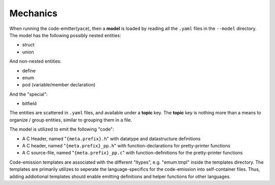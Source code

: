 Mechanics
---------

When running the code-emitter(``yace``), then a **model** is loaded by reading
all the ``.yaml`` files in the ``--model`` directory. The model has the
following possibly nested entities:

* struct
* union

And non-nested entities:

* define
* enum
* pod (variable/member declaration)

And the "special":

* bitfield

The entities are scattered in ``.yaml`` files, and available under a **topic**
key. The **topic** key is nothing more than a means to organize / group
entities, similar to grouping them in a file.

The model is utilized to emit the following "code":

* A C Header, named "``{meta.prefix}.h``"  with datatype and datastructure
  definitions
* A C header, named "``{meta.prefix}_pp.h``" with function-declarations for
  pretty-printer functions
* A C source-file, named "``{meta.prefix}_pp.c``" with function-definitions for
  the pretty-printer functions

Code-emission templates are associated with the different "ltypes", e.g.
"emum.tmpl" inside the templates directory. The templates are primarily
utilizes to seperate the language-specifics for the code-emission into
self-container files. Thus, adding addiotional templates should enable emitting
definitions and helper functions for other languages.
